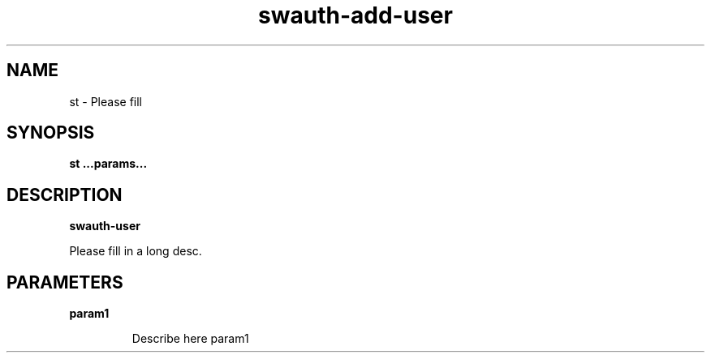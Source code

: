 .TH swauth-add-user 8
.SH NAME
st \- Please fill

.SH SYNOPSIS
.B st
.B ...params...

.SH DESCRIPTION
.B swauth-user

Please fill in a long desc.

.SH PARAMETERS

.LP
.B param1
.IP

Describe here param1

